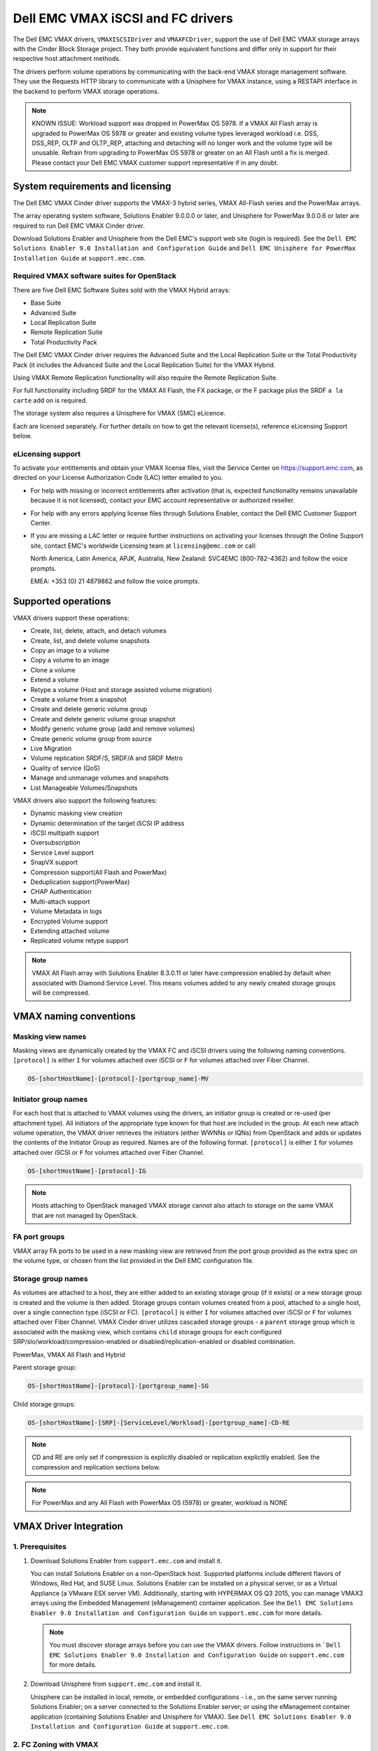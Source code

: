 ==================================
Dell EMC VMAX iSCSI and FC drivers
==================================

The Dell EMC VMAX drivers, ``VMAXISCSIDriver`` and ``VMAXFCDriver``, support
the use of Dell EMC VMAX storage arrays with the Cinder Block Storage project.
They both provide equivalent functions and differ only in support for their
respective host attachment methods.

The drivers perform volume operations by communicating with the back-end VMAX
storage management software. They use the Requests HTTP library to communicate
with a Unisphere for VMAX instance, using a RESTAPI interface in the backend
to perform VMAX storage operations.

.. note::

   KNOWN ISSUE:
   Workload support was dropped in PowerMax OS 5978. If a VMAX All Flash array
   is upgraded to PowerMax OS 5978 or greater and existing volume types
   leveraged workload i.e. DSS, DSS_REP, OLTP and OLTP_REP, attaching and
   detaching will no longer work and the volume type will be unusable.
   Refrain from upgrading to PowerMax OS 5978 or greater on an All Flash
   until a fix is merged. Please contact your Dell EMC VMAX customer support
   representative if in any doubt.

System requirements and licensing
=================================

The Dell EMC VMAX Cinder driver supports the VMAX-3 hybrid series, VMAX
All-Flash series and the PowerMax arrays.

The array operating system software, Solutions Enabler 9.0.0.0 or later, and
Unisphere for PowerMax 9.0.0.6 or later are required to run Dell EMC VMAX
Cinder driver.

Download Solutions Enabler and Unisphere from the Dell EMC's support web site
(login is required). See the ``Dell EMC Solutions Enabler 9.0 Installation
and Configuration Guide`` and ``Dell EMC Unisphere for PowerMax Installation
Guide`` at ``support.emc.com``.

Required VMAX software suites for OpenStack
-------------------------------------------

There are five Dell EMC Software Suites sold with the VMAX Hybrid arrays:

- Base Suite
- Advanced Suite
- Local Replication Suite
- Remote Replication Suite
- Total Productivity Pack

The Dell EMC VMAX Cinder driver requires the Advanced Suite and the Local
Replication Suite or the Total Productivity Pack (it includes the Advanced
Suite and the Local Replication Suite) for the VMAX Hybrid.

Using VMAX Remote Replication functionality will also require the Remote
Replication Suite.

For full functionality including SRDF for the VMAX All Flash, the FX package,
or the F package plus the SRDF ``a la carte`` add on is required.

The storage system also requires a Unisphere for VMAX (SMC) eLicence.

Each are licensed separately. For further details on how to get the
relevant license(s), reference eLicensing Support below.


eLicensing support
------------------

To activate your entitlements and obtain your VMAX license files, visit the
Service Center on `<https://support.emc.com>`_, as directed on your License
Authorization Code (LAC) letter emailed to you.

-  For help with missing or incorrect entitlements after activation
   (that is, expected functionality remains unavailable because it is not
   licensed), contact your EMC account representative or authorized reseller.

-  For help with any errors applying license files through Solutions Enabler,
   contact the Dell EMC Customer Support Center.

-  If you are missing a LAC letter or require further instructions on
   activating your licenses through the Online Support site, contact EMC's
   worldwide Licensing team at ``licensing@emc.com`` or call:

   North America, Latin America, APJK, Australia, New Zealand: SVC4EMC
   (800-782-4362) and follow the voice prompts.

   EMEA: +353 (0) 21 4879862 and follow the voice prompts.


Supported operations
====================

VMAX drivers support these operations:

-  Create, list, delete, attach, and detach volumes
-  Create, list, and delete volume snapshots
-  Copy an image to a volume
-  Copy a volume to an image
-  Clone a volume
-  Extend a volume
-  Retype a volume (Host and storage assisted volume migration)
-  Create a volume from a snapshot
-  Create and delete generic volume group
-  Create and delete generic volume group snapshot
-  Modify generic volume group (add and remove volumes)
-  Create generic volume group from source
-  Live Migration
-  Volume replication SRDF/S, SRDF/A and SRDF Metro
-  Quality of service (QoS)
-  Manage and unmanage volumes and snapshots
-  List Manageable Volumes/Snapshots

VMAX drivers also support the following features:

-  Dynamic masking view creation
-  Dynamic determination of the target iSCSI IP address
-  iSCSI multipath support
-  Oversubscription
-  Service Level support
-  SnapVX support
-  Compression support(All Flash and PowerMax)
-  Deduplication support(PowerMax)
-  CHAP Authentication
-  Multi-attach support
-  Volume Metadata in logs
-  Encrypted Volume support
-  Extending attached volume
-  Replicated volume retype support

.. note::

   VMAX All Flash array with Solutions Enabler 8.3.0.11 or later have
   compression enabled by default when associated with Diamond Service Level.
   This means volumes added to any newly created storage groups will be
   compressed.


VMAX naming conventions
=======================

Masking view names
------------------

Masking views are dynamically created by the VMAX FC and iSCSI drivers using
the following naming conventions. ``[protocol]`` is either ``I`` for volumes
attached over iSCSI or ``F`` for volumes attached over Fiber Channel.

.. code-block:: text

   OS-[shortHostName]-[protocol]-[portgroup_name]-MV

Initiator group names
---------------------

For each host that is attached to VMAX volumes using the drivers, an initiator
group is created or re-used (per attachment type). All initiators of the
appropriate type known for that host are included in the group. At each new
attach volume operation, the VMAX driver retrieves the initiators (either
WWNNs or IQNs) from OpenStack and adds or updates the contents of the
Initiator Group as required. Names are of the following format. ``[protocol]``
is either ``I`` for volumes attached over iSCSI or ``F`` for volumes attached
over Fiber Channel.

.. code-block:: console

   OS-[shortHostName]-[protocol]-IG

.. note::

   Hosts attaching to OpenStack managed VMAX storage cannot also attach to
   storage on the same VMAX that are not managed by OpenStack.

FA port groups
--------------

VMAX array FA ports to be used in a new masking view are retrieved from the
port group provided as the extra spec on the volume type, or chosen from the
list provided in the Dell EMC configuration file.

Storage group names
-------------------

As volumes are attached to a host, they are either added to an existing
storage group (if it exists) or a new storage group is created and the volume
is then added. Storage groups contain volumes created from a pool, attached
to a single host, over a single connection type (iSCSI or FC). ``[protocol]``
is either ``I`` for volumes attached over iSCSI or ``F`` for volumes attached
over Fiber Channel. VMAX Cinder driver utilizes cascaded storage groups -
a ``parent`` storage group which is associated with the masking view, which
contains ``child`` storage groups for each configured
SRP/slo/workload/compression-enabled or disabled/replication-enabled or
disabled combination.

PowerMax, VMAX All Flash and Hybrid

Parent storage group:

.. code-block:: text

   OS-[shortHostName]-[protocol]-[portgroup_name]-SG

Child storage groups:

.. code-block:: text

   OS-[shortHostName]-[SRP]-[ServiceLevel/Workload]-[portgroup_name]-CD-RE

.. note::

   CD and RE are only set if compression is explicitly disabled or replication
   explicitly enabled. See the compression and replication sections below.

.. note::

   For PowerMax and any All Flash with PowerMax OS (5978) or greater, workload
   is NONE


VMAX Driver Integration
=======================

1. Prerequisites
----------------

#. Download Solutions Enabler from ``support.emc.com`` and install it.

   You can install Solutions Enabler on a non-OpenStack host. Supported
   platforms include different flavors of Windows, Red Hat, and SUSE Linux.
   Solutions Enabler can be installed on a physical server, or as a Virtual
   Appliance (a VMware ESX server VM). Additionally, starting with HYPERMAX
   OS Q3 2015, you can manage VMAX3 arrays using the Embedded Management
   (eManagement) container application. See the ``Dell EMC Solutions Enabler
   9.0 Installation and Configuration Guide`` on ``support.emc.com`` for
   more details.

   .. note::

      You must discover storage arrays before you can use the VMAX drivers.
      Follow instructions in ```Dell EMC Solutions Enabler 9.0 Installation
      and Configuration Guide`` on ``support.emc.com`` for more details.

#. Download Unisphere from ``support.emc.com`` and install it.

   Unisphere can be installed in local, remote, or embedded configurations
   - i.e., on the same server running Solutions Enabler; on a server
   connected to the Solutions Enabler server; or using the eManagement
   container application (containing Solutions Enabler and Unisphere for
   VMAX). See ``Dell EMC Solutions Enabler 9.0 Installation and Configuration
   Guide`` at ``support.emc.com``.


2. FC Zoning with VMAX
----------------------

Zone Manager is required when there is a fabric between the host and array.
This is necessary for larger configurations where pre-zoning would be too
complex and open-zoning would raise security concerns.

3. iSCSI with VMAX
------------------

-  Make sure the ``iscsi-initiator-utils`` package is installed on all Compute
   nodes.

.. note::

   You can only ping the VMAX iSCSI target ports when there is a valid masking
   view. An attach operation creates this masking view.


4. Configure Block Storage in cinder.conf
-----------------------------------------

    .. config-table::
       :config-target: VMAX

       cinder.volume.drivers.dell_emc.vmax.common

   .. note::

      For security and backend uniformity, the use of the XML file for VMAX
      backend configuration was deprecated in Queens and removed entirely
      in Rocky.

   .. note::

      ``san_api_port`` is ``8443`` by default but can be changed if
      necessary. For the purposes of this documentation the default is
      assumed so the tag will not appear in any of the ``cinder.conf``
      extracts below.

   .. note::

      VMAX ``PortGroups`` must be pre-configured to expose volumes managed
      by the array. Port groups can be supplied in the ``cinder.conf``, or
      can be specified as an extra spec ``storagetype:portgroupname`` on a
      volume type. The latter gives the user more control. When a dynamic
      masking view is created by the VMAX driver, if there is no port group
      specified as an extra specification, the port group is chosen randomly
      from the PortGroup list, to evenly distribute load across the set of
      groups provided.

   .. note::

      Service Level and workload can be added to the cinder.conf when the
      backend is the default case and there is no associated volume type.
      This not a recommended configuration as it is too restrictive.
      Workload is NONE for PowerMax and any All Flash with PowerMax OS
      (5978) or greater.

      +-----------------+------------------------+---------+----------+
      |  VMAX parameter | cinder.conf parameter  | Default | Required |
      +=================+========================+=========+==========+
      |  ServiceLevel   | vmax_service_level     | None    | No       |
      +-----------------+------------------------+---------+----------+
      |  Workload       | vmax_workload          | None    | No       |
      +-----------------+------------------------+---------+----------+

   Configure Block Storage in cinder.conf

   Add the following entries to ``/etc/cinder/cinder.conf``:

   .. code-block:: ini

      enabled_backends = CONF_GROUP_ISCSI, CONF_GROUP_FC

      [CONF_GROUP_ISCSI]
      volume_driver = cinder.volume.drivers.dell_emc.vmax.iscsi.VMAXISCSIDriver
      volume_backend_name = VMAX_ISCSI
      vmax_port_groups = [OS-ISCSI-PG]
      san_ip = 10.10.10.10
      san_login = my_username
      san_password = my_password
      vmax_array = 000123456789
      vmax_srp = SRP_1


      [CONF_GROUP_FC]
      volume_driver = cinder.volume.drivers.dell_emc.vmax.fc.VMAXFCDriver
      volume_backend_name = VMAX_FC
      vmax_port_groups = [OS-FC-PG]
      san_ip = 10.10.10.10
      san_login = my_username
      san_password = my_password
      vmax_array = 000123456789
      vmax_srp = SRP_1

   In this example, two back-end configuration groups are enabled:
   ``CONF_GROUP_ISCSI`` and ``CONF_GROUP_FC``. Each configuration group has a
   section describing unique parameters for connections, drivers and the
   ``volume_backend_name``.


5. SSL support
--------------

#. Get the CA certificate of the Unisphere server. This pulls the CA cert file
   and saves it as .pem file:

   .. code-block:: console

      # openssl s_client -showcerts \
                         -connect my_unisphere_host:8443 \
                         </dev/null 2>/dev/null \
                         | openssl x509 -outform PEM > my_unisphere_host.pem

   Where ``my_unisphere_host`` is the hostname of the unisphere instance and
   ``my_unisphere_host.pem`` is the name of the .pem file.

#. Add this path to ``cinder.conf`` under the VMAX backend stanza and set SSL
   verify to True

   .. code-block:: console

      driver_ssl_cert_verify = True
      driver_ssl_cert_path = /path/to/my_unisphere_host.pem

   ``OR`` follow the steps 3-6 below if you would like to add the CA cert to
   the system certificate bundle instead of specifying the path to cert:

#. OPTIONAL: Copy the ``.pem`` cert to the system certificate
   directory and convert to ``.crt``:

   .. code-block:: console

      # cp my_unisphere_host.pem /usr/share/ca-certificates/ca_cert.crt

#. OPTIONAL: Update CA certificate database with the following command. Ensure
   you select to enable the cert from step 3 when prompted:

   .. code-block:: console

      # sudo dpkg-reconfigure ca-certificates

#. OPTIONAL: Set a system environment variable to tell the Requests library to
   use the system cert bundle instead of the default Certifi bundle:

   .. code-block:: console

      # export REQUESTS_CA_BUNDLE = /etc/ssl/certs/ca-certificates.crt

#. OPTIONAL: Set cert verification to ``true`` under the VMAX backend stanza in
   ``cinder.conf``:

   .. code-block:: console

      # driver_ssl_cert_verify = True

#. Ensure ``driver_ssl_cert_path`` is set to ``True`` in ``cinder.conf`` backend
   stanza if steps 3-6 are skipped, otherwise ensure both
   ``driver_ssl_cert_path`` and ``driver_ssl_cert_path`` are set in
   ``cinder.conf`` backend stanza.


6. Create Volume Types
----------------------

   Once the ``cinder.conf`` has been updated,  :command:`openstack` commands
   need to be issued in order to create and associate OpenStack volume types
   with the declared ``volume_backend_names``.

   Additionally, each volume type will need an associated ``pool_name`` - an
   extra specification indicating the service level/ workload combination to
   be used for that volume type.

   There is also the option to assign a port group to a volume type by
   setting the ``storagetype:portgroupname`` extra specification.

   .. note::

      It is possible to create as many volume types as the number of Service Level
      and Workload(available) combination for provisioning volumes. The pool_name
      is the additional property which has to be set and is of the format:
      ``<ServiceLevel>+<Workload>+<SRP>+<Array ID>``.
      This can be obtained from the output of the ``cinder get-pools--detail``.
      Workload is NONE for PowerMax or any All Flash with PowerMax OS (5978)
      or greater.

   .. code-block:: console

      $ openstack volume type create VMAX_ISCSI_SILVER_OLTP
      $ openstack volume type set --property volume_backend_name=ISCSI_backend \
                                  --property pool_name=Silver+OLTP+SRP_1+000123456789 \
                                  --property storagetype:portgroupname=OS-PG2 \
                                  VMAX_ISCSI_SILVER_OLTP
      $ openstack volume type create VMAX_FC_DIAMOND_DSS
      $ openstack volume type set --property volume_backend_name=FC_backend \
                                  --property pool_name=Diamond+DSS+SRP_1+000123456789 \
                                  --property storagetype:portgroupname=OS-PG1 \
                                  VMAX_FC_DIAMOND_DSS


   By issuing these commands, the Block Storage volume type
   ``VMAX_ISCSI_SILVER_OLTP`` is associated with the ``ISCSI_backend``, a Silver
   Service Level, and an OLTP workload.

   The type ``VMAX_FC_DIAMOND_DSS`` is associated with the ``FC_backend``, a
   Diamond Service Level, and a DSS workload.

   The ``ServiceLevel`` manages the underlying storage to provide expected
   performance. Setting the ``ServiceLevel`` to ``None`` means that non-FAST
   managed storage groups will be created instead (storage groups not
   associated with any service level). If ``ServiceLevel`` is ``None`` then
   ``Workload`` must be ``None``.

   .. code-block:: console

      openstack volume type set --property pool_name=None+None+SRP_1+000123456789

   When a ``Workload`` is added, the latency range is reduced due to the
   added information. Setting the ``Workload`` to ``None`` means the latency
   range will be the widest for its Service Level type. Please note that you
   cannot set a Workload without a Service Level.

   .. code-block:: console

      openstack volume type set --property pool_name=Diamond+None+SRP_1+000123456789

   .. note::

      PowerMax and Hybrid support Optimized, Diamond, Platinum, Gold, Silver,
      Bronze, and NONE service levels. VMAX All Flash supports Diamond and None.
      Hybrid and All Flash support DSS_REP, DSS, OLTP_REP, OLTP, and None
      workloads, the latter up until ucode 5977. There is no support for
      workloads in PowerMax OS (5978) or greater.


7. Interval and Retries
-----------------------

By default, ``interval`` and ``retries`` are ``3`` seconds and ``200`` retries
respectively. These determine how long (``interval``) and how many times
(``retries``) a user is willing to wait for a single Rest call,
``3*200=600seconds``. Depending on usage, these may need to be overridden by
the user in the cinder.conf. For example, if performance is a factor, then the
``interval`` should be decreased to check the job status more frequently, and
if multiple concurrent provisioning requests are issued then ``retries``
should be increased so calls will not timeout prematurely.

In the example below, the driver checks every 3 seconds for the status of the
job. It will continue checking for 200 retries before it times out.

Add the following lines to the VMAX backend in the cinder.conf:

.. code-block:: console

   [CONF_GROUP_ISCSI]
   volume_driver = cinder.volume.drivers.dell_emc.vmax.iscsi.VMAXISCSIDriver
   volume_backend_name = VMAX_ISCSI
   vmax_port_groups = [OS-ISCSI-PG]
   san_ip = 10.10.10.10
   san_login = my_username
   san_password = my_password
   vmax_array = 000123456789
   vmax_srp = SRP_1
   interval = 1
   retries = 700

8. CHAP Authentication Support
------------------------------

This supports one way initiator CHAP authentication functionality into the
VMAX backend. With CHAP one-way authentication, the storage array challenges
the host during the initial link negotiation process and expects to receive
a valid credential and CHAP secret in response. When challenged, the host
transmits a CHAP credential and CHAP secret to the storage array. The storage
array looks for this credential and CHAP secret which stored in the host
initiator's initiator group (IG) information in the ACLX database. Once a
positive authentication occurs, the storage array sends an acceptance message
to the host. However, if the storage array fails to find any record of the
credential/secret pair, it sends a rejection message, and the link is closed.

Assumptions, Restrictions and Pre-Requisites
~~~~~~~~~~~~~~~~~~~~~~~~~~~~~~~~~~~~~~~~~~~~

#. The host initiator IQN is required along with the credentials the host
   initiator will use to log into the storage array with. The same credentials
   should be used in a multi node system if connecting to the same array.

#. Enable one way CHAP authentication for the iscsi initiator on the storage
   array using SYMCLI. Template and example shown below. For the purpose of
   this setup, the credential/secret used would be my_username/my_password
   with iscsi initiator of iqn.1991-05.com.company.lcseb130

   .. code-block:: console

      # symaccess -sid <SymmID> -iscsi <iscsi> \
                  {enable chap | disable chap | set chap} \
                   -cred <Credential> -secret <Secret>

      # symaccess -sid 128 \
                  -iscsi iqn.1991-05.com.company.lcseb130 \
                  set chap -cred my_username -secret my_password



Settings and Configuration
~~~~~~~~~~~~~~~~~~~~~~~~~~

#. Set the configuration in the VMAX backend group in cinder.conf using the
   following parameters and restart cinder.

   +-----------------------+-------------------------+-------------------+
   | Configuration options | Value required for CHAP | Required for CHAP |
   +=======================+=========================+===================+
   |  use_chap_auth        | True                    | Yes               |
   +-----------------------+-------------------------+-------------------+
   |  chap_username        | my_username             | Yes               |
   +-----------------------+-------------------------+-------------------+
   |  chap_password        | my_password             | Yes               |
   +-----------------------+-------------------------+-------------------+

   .. code-block:: ini

      [VMAX_ISCSI]
      volume_driver = cinder.volume.drivers.dell_emc.vmax.iscsi.VMAXISCSIDriver
      volume_backend_name = VMAX_ISCSI
      san_ip = 10.10.10.10
      san_login = my_u4v_username
      san_password = my_u4v_password
      vmax_srp = SRP_1
      vmax_array = 000123456789
      vmax_port_groups = [OS-ISCSI-PG]
      use_chap_auth = True
      chap_username = my_username
      chap_password = my_password


Usage
~~~~~

#. Using SYMCLI, enable CHAP authentication for a host initiator as described
   above, but do not set ``use_chap_auth``, ``chap_username`` or
   ``chap_password`` in ``cinder.conf``. Create a bootable volume.

   .. code-block:: console

      openstack volume create --size 1 \
                              --image <image_name> \
                              --type <volume_type> \
                              test

#. Boot instance named test_server using the volume created above:

   .. code-block:: console

      openstack server create --volume test \
                              --flavor m1.small \
                              --nic net-id=private \
                              test_server

#. Verify the volume operation succeeds but the boot instance fails as
   CHAP authentication fails.

#. Update the ``cinder.conf`` with ``use_chap_auth`` set to true and
   ``chap_username`` and ``chap_password`` set with the correct
   credentials.

#. Rerun ``openstack server create``

#. Verify that the boot instance operation ran correctly and the volume is
   accessible.

#. Verify that both the volume and boot instance operations ran successfully
   and the user is able to access the volume.



9. QoS (Quality of Service) support
-----------------------------------

Quality of service (QoS) has traditionally been associated with network
bandwidth usage. Network administrators set limitations on certain networks
in terms of bandwidth usage for clients. This enables them to provide a
tiered level of service based on cost. The Nova/Cinder QoS offer similar
functionality based on volume type setting limits on host storage bandwidth
per service offering. Each volume type is tied to specific QoS attributes
some of which are unique to each storage vendor. In the hypervisor, the QoS
limits the following:

- Limit by throughput - Total bytes/sec, read bytes/sec, write bytes/sec
- Limit by IOPS - Total IOPS/sec, read IOPS/sec, write IOPS/sec

QoS enforcement in Cinder is done either at the hypervisor (front end),
the storage subsystem (back end), or both. This section focuses on QoS
limits that are enforced by either the VMAX backend and the hypervisor
front end interchangeably or just back end (Vendor Specific). The VMAX driver
offers support for Total bytes/sec limit in throughput and Total IOPS/sec
limit of IOPS.

The VMAX driver supports the following attributes that are front end/back end
agnostic

- total_iops_sec - Maximum IOPs (in I/Os per second). Valid values range from
  100 IO/Sec to 100,000 IO/sec.
- total_bytes_sec - Maximum bandwidth (throughput) in bytes per second. Valid
  values range from 1048576 bytes (1MB) to 104857600000 bytes (100, 000MB)

The VMAX driver offers the following attribute that is vendor specific to the
VMAX and dependent on the total_iops_sec and/or total_bytes_sec being set.

- Dynamic Distribution - Enables/Disables dynamic distribution of host I/O
  limits. Possible values are:

  - Always - Enables full dynamic distribution mode. When enabled, the
    configured host I/O limits will be dynamically distributed across the
    configured ports, thereby allowing the limits on each individual port to
    adjust to fluctuating demand.
  - OnFailure - Enables port failure capability. When enabled, the fraction
    of configured host I/O limits available to a configured port will adjust
    based on the number of ports currently online.
  - Never - Disables this feature (Default).

USE CASE 1 - Default values
~~~~~~~~~~~~~~~~~~~~~~~~~~~

Prerequisites - VMAX

- Host I/O Limit (MB/Sec) -     No Limit
- Host I/O Limit (IO/Sec) -     No Limit
- Set Dynamic Distribution -    N/A

.. table:: **Prerequisites - Block Storage (Cinder) back end (storage group)**

 +-------------------+-------------------+
 |  Key              | Value             |
 +===================+===================+
 |  total_iops_sec   |  500              |
 +-------------------+-------------------+
 |  total_bytes_sec  | 104857600 (100MB) |
 +-------------------+-------------------+
 |  DistributionType | Always            |
 +-------------------+-------------------+

#. Create QoS Specs with the prerequisite values above:

   .. code-block:: console

      $ openstack volume qos create --consumer back-end \
                                    --property total_iops_sec=500 \
                                    --property total_bytes_sec=104857600 \
                                    --property DistributionType=Always \
                                    my_qos

#. Associate QoS specs with specified volume type:

   .. code-block:: console

      $ openstack volume qos associate my_qos my_volume_type

#. Create volume with the volume type indicated above:

   .. code-block:: console

      $ openstack volume create --size 1 --type my_volume_type my_volume

**Outcome - VMAX (storage group)**

- Host I/O Limit (MB/Sec) -     100
- Host I/O Limit (IO/Sec) -     500
- Set Dynamic Distribution -    Always

**Outcome - Block Storage (Cinder)**

Volume is created against volume type and QoS is enforced with the parameters
above.

USE CASE 2 - Preset limits
~~~~~~~~~~~~~~~~~~~~~~~~~~

Prerequisites - VMAX

- Host I/O Limit (MB/Sec) -     2000
- Host I/O Limit (IO/Sec) -     2000
- Set Dynamic Distribution -    Never

.. table:: **Prerequisites - Block Storage (Cinder) back end (storage group)**

 +-------------------+-------------------+
 |  Key              | Value             |
 +===================+===================+
 |  total_iops_sec   | 500               |
 +-------------------+-------------------+
 |  total_bytes_sec  | 104857600 (100MB) |
 +-------------------+-------------------+
 |  DistributionType | Always            |
 +-------------------+-------------------+

#. Create QoS specifications with the prerequisite values above. The consumer
   in this case use case is both for front end and back end:

   .. code-block:: console

      $ openstack volume qos create --consumer back-end \
                                    --property total_iops_sec=500 \
                                    --property total_bytes_sec=104857600 \
                                    --property DistributionType=Always \
                                    my_qos

#. Associate QoS specifications with specified volume type:

   .. code-block:: console

      $ openstack volume qos associate my_qos my_volume_type

#. Create volume with the volume type indicated above:

   .. code-block:: console

      $ openstack volume create --size 1 --type my_volume_type my_volume

#. Attach the volume created in step 3 to an instance

   .. code-block:: console

      $ openstack server add volume my_volume my_instance

**Outcome - VMAX (storage group)**

- Host I/O Limit (MB/Sec) -     100
- Host I/O Limit (IO/Sec) -     500
- Set Dynamic Distribution -    Always

**Outcome - Block Storage (Cinder)**

Volume is created against volume type and QoS is enforced with the parameters
above.

**Outcome - Hypervisor (Nova)**

Libvirt includes an extra xml flag within the <disk> section called iotune
that is responsible for rate limitation. To confirm that, first get the
``OS-EXT-SRV-ATTR:instance_name`` value of the server instance
i.e. instance-00000003.

.. code-block:: console

   $ openstack server show <serverid>

   +-------------------------------------+-----------------------------------------------------------------+
   | Field                               | Value                                                           |
   +-------------------------------------+-----------------------------------------------------------------+
   | OS-DCF:diskConfig                   | AUTO                                                            |
   | OS-EXT-AZ:availability_zone         | nova                                                            |
   | OS-EXT-SRV-ATTR:host                | myhost                                                          |
   | OS-EXT-SRV-ATTR:hypervisor_hostname | myhost                                                          |
   | OS-EXT-SRV-ATTR:instance_name       | instance-00000003                                               |
   | OS-EXT-STS:power_state              | Running                                                         |
   | OS-EXT-STS:task_state               | None                                                            |
   | OS-EXT-STS:vm_state                 | active                                                          |
   | OS-SRV-USG:launched_at              | 2017-11-02T08:15:42.000000                                      |
   | OS-SRV-USG:terminated_at            | None                                                            |
   | accessIPv4                          |                                                                 |
   | accessIPv6                          |                                                                 |
   | addresses                           | private=fd21:99c2:73f3:0:f816:3eff:febe:30ed, 10.0.0.3          |
   | config_drive                        |                                                                 |
   | created                             | 2017-11-02T08:15:34Z                                            |
   | flavor                              | m1.tiny (1)                                                     |
   | hostId                              | e7b8312581f9fbb8508587d45c0b6fb4dc86102c632ed1f3a6a49d42        |
   | id                                  | 0ef0ff4c-dbda-4dc7-b8ed-45d2fc2f31db                            |
   | image                               | cirros-0.3.5-x86_64-disk (b7c220f5-2408-4296-9e58-fc5a41cb7e9d) |
   | key_name                            | myhostname                                                      |
   | name                                | myhosthame                                                      |
   | progress                            | 0                                                               |
   | project_id                          | bae4b97a0d8b42c28a5add483981e5db                                |
   | properties                          |                                                                 |
   | security_groups                     | name='default'                                                  |
   | status                              | ACTIVE                                                          |
   | updated                             | 2017-11-02T08:15:42Z                                            |
   | user_id                             | 7bccf456740546799a7e20457f13c38b                                |
   | volumes_attached                    |                                                                 |
   +-------------------------------------+-----------------------------------------------------------------+

We then run the following command using the
``OS-EXT-SRV-ATTR:instance_name`` retrieved above.

.. code-block:: console

   $ virsh dumpxml instance-00000003 | grep -1 "total_bytes_sec\|total_iops_sec"

The output of the command contains the xml below. It is found between the
``<disk>`` start and end tag.

.. code-block:: xml

   <iotune>
      <total_bytes_sec>104857600</total_bytes_sec>
      <total_iops_sec>500</total_iops_sec>
   </iotune>


USE CASE 3 - Preset limits
~~~~~~~~~~~~~~~~~~~~~~~~~~

Prerequisites - VMAX

- Host I/O Limit (MB/Sec) -     100
- Host I/O Limit (IO/Sec) -     500
- Set Dynamic Distribution -    Always

.. table:: **Prerequisites - Block Storage (Cinder) back end (storage group)**

 +-------------------+-------------------+
 |  Key              | Value             |
 +===================+===================+
 |  total_iops_sec   | 500               |
 +-------------------+-------------------+
 |  total_bytes_sec  | 104857600 (100MB) |
 +-------------------+-------------------+
 |  DistributionType | OnFailure         |
 +-------------------+-------------------+

#. Create QoS specifications with the prerequisite values above:

   .. code-block:: console

      $ openstack volume qos create --consumer back-end \
                                    --property total_iops_sec=500 \
                                    --property total_bytes_sec=104857600 \
                                    --property DistributionType=Always \
                                    my_qos

#. Associate QoS specifications with specified volume type:

   .. code-block:: console

      $ openstack volume qos associate my_qos my_volume

#. Create volume with the volume type indicated above:

   .. code-block:: console

      $ openstack volume create --size 1 --type my_volume_type my_volume

**Outcome - VMAX (storage group)**

- Host I/O Limit (MB/Sec) -     100
- Host I/O Limit (IO/Sec) -     500
- Set Dynamic Distribution -    OnFailure

**Outcome - Block Storage (Cinder)**

Volume is created against volume type and QOS is enforced with the parameters above


USE CASE 4 - Default values
~~~~~~~~~~~~~~~~~~~~~~~~~~~

Prerequisites - VMAX

- Host I/O Limit (MB/Sec) -     No Limit
- Host I/O Limit (IO/Sec) -     No Limit
- Set Dynamic Distribution -    N/A

.. table:: **Prerequisites - Block Storage (Cinder) back end (storage group)**

 +-------------------+-----------+
 |  Key              | Value     |
 +===================+===========+
 |  DistributionType | Always    |
 +-------------------+-----------+

#. Create QoS specifications with the prerequisite values above:

   .. code-block:: console

      $ openstack volume qos create --consumer back-end \
                                    --property DistributionType=Always \
                                    my_qos

#. Associate QoS specifications with specified volume type:

   .. code-block:: console

      $ openstack volume qos associate my_qos my_volume_type


#. Create volume with the volume type indicated above:

   .. code-block:: console

      $ openstack volume create --size 1 --type my_volume_type my_volume

**Outcome - VMAX (storage group)**

- Host I/O Limit (MB/Sec) -     No Limit
- Host I/O Limit (IO/Sec) -     No Limit
- Set Dynamic Distribution -    N/A

**Outcome - Block Storage (Cinder)**

Volume is created against volume type and there is no QoS change.

10. iSCSI multipathing support
------------------------------

- Install open-iscsi on all nodes on your system
- Do not install EMC PowerPath as they cannot co-exist with native multipath
  software
- Multipath tools must be installed on all Nova compute nodes

On Ubuntu:

.. code-block:: console

   # apt-get install multipath-tools      #multipath modules
   # apt-get install sysfsutils sg3-utils #file system utilities
   # apt-get install scsitools            #SCSI tools

On openSUSE and SUSE Linux Enterprise Server:

.. code-block:: console

   # zipper install multipath-tools      #multipath modules
   # zipper install sysfsutils sg3-utils #file system utilities
   # zipper install scsitools            #SCSI tools

On Red Hat Enterprise Linux and CentOS:

.. code-block:: console

   # yum install iscsi-initiator-utils   #ensure iSCSI is installed
   # yum install device-mapper-multipath #multipath modules
   # yum install sysfsutils sg3-utils    #file system utilities


Multipath configuration file
~~~~~~~~~~~~~~~~~~~~~~~~~~~~

The multipath configuration file may be edited for better management and
performance. Log in as a privileged user and make the following changes to
:file:`/etc/multipath.conf` on the  Compute (Nova) node(s).

.. code-block:: vim

   devices {
   # Device attributed for EMC VMAX
       device {
               vendor "EMC"
               product "SYMMETRIX"
               path_grouping_policy multibus
               getuid_callout "/lib/udev/scsi_id --page=pre-spc3-83 --whitelisted --device=/dev/%n"
               path_selector "round-robin 0"
               path_checker tur
               features "0"
               hardware_handler "0"
               prio const
               rr_weight uniform
               no_path_retry 6
               rr_min_io 1000
               rr_min_io_rq 1
       }
   }

You may need to reboot the host after installing the MPIO tools or restart
iSCSI and multipath services.

On Ubuntu:

.. code-block:: console

   # service open-iscsi restart
   # service multipath-tools restart

On openSUSE, SUSE Linux Enterprise Server, Red Hat Enterprise Linux, and
CentOS:

.. code-block:: console

   # systemctl restart open-iscsi
   # systemctl restart multipath-tools

.. code-block:: console

   $ lsblk
   NAME                                       MAJ:MIN RM   SIZE RO TYPE  MOUNTPOINT
   sda                                          8:0    0     1G  0 disk
   ..360000970000196701868533030303235 (dm-6) 252:6    0     1G  0 mpath
   sdb                                          8:16   0     1G  0 disk
   ..360000970000196701868533030303235 (dm-6) 252:6    0     1G  0 mpath
   vda                                        253:0    0     1T  0 disk

OpenStack configurations
~~~~~~~~~~~~~~~~~~~~~~~~

On Compute (Nova) node, add the following flag in the ``[libvirt]`` section of
:file:`/etc/nova/nova.conf` and :file:`/etc/nova/nova-cpu.conf`:

.. code-block:: ini

   volume_use_multipath = True

On Cinder controller node, iSCSI MPIO can be set globally in the
[DEFAULT] section or set individually in the VMAX backend stanza in
:file:`/etc/cinder/cinder.conf`:

.. code-block:: ini

   use_multipath_for_image_xfer = True

Restart ``nova-compute`` and ``cinder-volume`` services after the change.

Verify you have multiple initiators available on the compute node for I/O
~~~~~~~~~~~~~~~~~~~~~~~~~~~~~~~~~~~~~~~~~~~~~~~~~~~~~~~~~~~~~~~~~~~~~~~~~

#. Create a 3GB VMAX volume.
#. Create an instance from image out of native LVM storage or from VMAX
   storage, for example, from a bootable volume
#. Attach the 3GB volume to the new instance:

   .. code-block:: console

      # multipath -ll
      mpath102 (360000970000196700531533030383039) dm-3 EMC,SYMMETRIX
      size=3G features='1 queue_if_no_path' hwhandler='0' wp=rw
      '-+- policy='round-robin 0' prio=1 status=active
      33:0:0:1 sdb 8:16 active ready running
      '- 34:0:0:1 sdc 8:32 active ready running

#. Use the ``lsblk`` command to see the multipath device:

   .. code-block:: console

      # lsblk
      NAME                                       MAJ:MIN RM   SIZE RO TYPE  MOUNTPOINT
      sdb                                          8:0    0     3G  0 disk
      ..360000970000196700531533030383039 (dm-6) 252:6    0     3G  0 mpath
      sdc                                          8:16   0     3G  0 disk
      ..360000970000196700531533030383039 (dm-6) 252:6    0     3G  0 mpath
      vda


11. All Flash compression support
---------------------------------

On an All Flash array, the creation of any storage group has a compressed
attribute by default. Setting compression on a storage group does not mean
that all the devices will be immediately compressed. It means that for all
incoming writes compression will be considered. Setting compression ``off`` on
a storage group does not mean that all the devices will be uncompressed.
It means all the writes to compressed tracks will make these tracks
uncompressed.

.. note::

   This feature is only applicable for All Flash arrays, 250F, 450F, 850F
   and 950F and PowerMax 2000 and 8000.

Use case 1 - Compression disabled create, attach, detach, and delete volume
~~~~~~~~~~~~~~~~~~~~~~~~~~~~~~~~~~~~~~~~~~~~~~~~~~~~~~~~~~~~~~~~~~~~~~~~~~~

#. Create a new volume type called ``VMAX_COMPRESSION_DISABLED``.
#. Set an extra spec ``volume_backend_name``.
#. Set a new extra spec ``storagetype:disablecompression = True``.
#. Create a new volume.
#. Check in Unisphere or symcli to see if the volume
   exists in storage group ``OS-<srp>-<servicelevel>-<workload>-CD-SG``, and
   compression is disabled on that storage group.
#. Attach the volume to an instance. Check in Unisphere or symcli to see if the
   volume exists in storage group
   ``OS-<shorthostname>-<srp>-<servicelevel/workload>-<portgroup>-CD``, and
   compression is disabled on that storage group.
#. Detach volume from instance. Check in Unisphere or symcli to see if the
   volume exists in storage group ``OS-<srp>-<servicelevel>-<workload>-CD-SG``,
   and compression is disabled on that storage group.
#. Delete the volume. If this was the last volume in the
   ``OS-<srp>-<servicelevel>-<workload>-CD-SG`` storage group,
   it should also be deleted.


Use case 2 - Retype from compression disabled to compression enabled
~~~~~~~~~~~~~~~~~~~~~~~~~~~~~~~~~~~~~~~~~~~~~~~~~~~~~~~~~~~~~~~~~~~~

#. Repeat steps 1-4 of Use case 1.
#. Create a new volume type. For example ``VMAX_COMPRESSION_ENABLED``.
#. Set extra spec ``volume_backend_name`` as before.
#. Set the new extra spec's compression as
   ``storagetype:disablecompression = False`` or DO NOT set this extra spec.
#. Retype from volume type ``VMAX_COMPRESSION_DISABLED`` to
   ``VMAX_COMPRESSION_ENABLED``.
#. Check in Unisphere or symcli to see if the volume exists in storage group
   ``OS-<srp>-<servicelevel>-<workload>-SG``, and compression is enabled on
   that storage group.

.. note::
   If extra spec ``storagetype:disablecompression`` is set on a hybrid, it is
   ignored because compression is not a feature on a VMAX3 hybrid.


12. Oversubscription support
----------------------------

Please refer to the following:
https://docs.openstack.org/cinder/latest/admin/blockstorage-over-subscription.html


13. Live Migration support
--------------------------

Non-live migration (sometimes referred to simply as 'migration'). The instance
is shut down for a period of time to be moved to another hypervisor. In this
case, the instance recognizes that it was rebooted. Live migration
(or 'true live migration'). Almost no instance downtime. Useful when the
instances must be kept running during the migration. The different types
of live migration are:

- Shared storage-based live migration. Both hypervisors have access to shared
  storage.

- Block live migration. No shared storage is required. Incompatible with
  read-only devices such as CD-ROMs and Configuration Drive (config_drive).

- Volume-backed live migration. Instances are backed by volumes rather than
  ephemeral disk.  For VMAX volume-backed live migration, shared storage
  is required.

The VMAX driver supports shared volume-backed live migration.

Architecture
~~~~~~~~~~~~

In VMAX, A volume cannot belong to two or more FAST storage groups at the
same time. To get around this limitation we leverage both cascaded storage
groups and a temporary non FAST storage group.

A volume can remain 'live' if moved between masking views that have the same
initiator group and port groups which preserves the host path.

During live migration, the following steps are performed by the VMAX plugin
on the volume:

#. Within the originating masking view, the volume is moved from the FAST
   storage group to the non-FAST storage group within the parent storage
   group.
#. The volume is added to the FAST storage group within the destination
   parent storage group of the destination masking view. At this point the
   volume belongs to two storage groups.
#. One of two things happens:

   - If the connection to the destination instance is successful, the volume
     is removed from the non-FAST storage group in the originating masking
     view, deleting the storage group if it contains no other volumes.
   - If the connection to the destination instance fails, the volume is
     removed from the destination storage group, deleting the storage group,
     if empty. The volume is reverted back to the original storage group.


Live migration configuration
~~~~~~~~~~~~~~~~~~~~~~~~~~~~

Please refer to the following for more information:

https://docs.openstack.org/nova/latest/admin/live-migration-usage.html

and

https://docs.openstack.org/nova/latest/admin/configuring-migrations.html

.. note::

   OpenStack Oslo uses an open standard for messaging middleware known as AMQP.
   This messaging middleware (the RPC messaging system) enables the OpenStack
   services that run on multiple servers to talk to each other.
   By default, the RPC messaging client is set to timeout after 60 seconds,
   meaning if any operation you perform takes longer than 60 seconds to
   complete the operation will timeout and fail with the ERROR message
   "Messaging Timeout: Timed out waiting for a reply to message ID [message_id]"

   If this occurs, increase the ``rpc_response_timeout`` flag value in
   ``cinder.conf`` and ``nova.conf`` on all Cinder and Nova nodes and restart
   the services.

   What to change this value to will depend entirely on your own environment,
   you might only need to increase it slightly, or if your environment is
   under heavy network load it could need a bit more time than normal. Fine
   tuning is required here, change the value and run intensive operations to
   determine if your timeout value matches your environment requirements.

   At a minimum please set ``rpc_response_timeout`` to ``240``, but this will
   need to be raised if high concurrency is a factor. This should be
   sufficient for all Cinder backup commands also.


System configuration
~~~~~~~~~~~~~~~~~~~~

``NOVA-INST-DIR/instances/`` (for example, ``/opt/stack/data/nova/instances``)
has to be mounted by shared storage. Ensure that NOVA-INST-DIR (set with
state_path in the nova.conf file) is the same on all hosts.

#. Configure your DNS or ``/etc/hosts`` and ensure it is consistent across all
   hosts. Make sure that the three hosts can perform name resolution with each
   other. As a test, use the ping command to ping each host from one another.

   .. code-block:: console

      $ ping HostA
      $ ping HostB
      $ ping HostC

#. Export NOVA-INST-DIR/instances from HostA, and ensure it is readable and
   writable by the Compute user on HostB and HostC. Please refer to the
   relevant OS documentation for further details.
   e.g. https://help.ubuntu.com/lts/serverguide/network-file-system.html

#. On all compute nodes, enable the 'execute/search' bit on your shared
   directory to allow qemu to be able to use the images within the
   directories. On all hosts, run the following command:

   .. code-block:: console

       $ chmod o+x NOVA-INST-DIR/instances

.. note::

   If migrating from compute to controller, make sure to run step two above on
   the controller node to export the instance directory.


Use case
~~~~~~~~

For our use case shown below, we have three hosts with host names HostA, HostB
and HostC. HostA is the compute node while HostB and HostC are the compute
nodes. The following were also used in live migration.

- 2 gb bootable volume using the cirros image.
- Instance created using the 2gb volume above with a flavor m1.small using
  2048 RAM, 20GB of Disk and 1 VCPU.

#. Create a bootable volume.

   .. code-block:: console

      $ openstack volume create --size 2 \
                                --image cirros-0.3.5-x86_64-disk \
                                --volume_lm_1

#. Launch an instance using the volume created above on HostB.

   .. code-block:: console

      $ openstack server create --volume volume_lm_1 \
                                --flavor m1.small \
                                --nic net-id=private \
                                --security-group default \
                                --availability-zone nova:HostB \
                                server_lm_1

#. Confirm on HostB has the instance created by running:

   .. code-block:: console

      $ openstack server show server_lm_1 | grep "hypervisor_hostname\|instance_name"
        | OS-EXT-SRV-ATTR:hypervisor_hostname | HostB
        | OS-EXT-SRV-ATTR:instance_name | instance-00000006

#. Confirm, through virsh using the instance_name returned in step 3
   (instance-00000006), on HostB that the instance is created using:

   .. code-block:: console

      $ virsh list --all

      Id   Name                  State
      --------------------------------
      1    instance-00000006     Running

#. Migrate the instance from HostB to HostA with:

   .. code-block:: console

      $ openstack server migrate --live HostA \
                                 server_lm_1

#. Run the command on step 3 above when the instance is back in available
   status. The hypervisor should be on Host A.

#. Run the command on Step 4 on Host A to confirm that the instance is
   created through virsh.


14. Multi-attach support
------------------------

VMAX cinder driver supports the ability to attach a volume to multiple
hosts/servers simultaneously. Please see
https://docs.openstack.org/cinder/latest/admin/blockstorage-volume-multiattach.html
for configuration information.

Multi-attach Architecture
~~~~~~~~~~~~~~~~~~~~~~~~~

In VMAX, a volume cannot belong to two or more FAST storage groups at the same
time. This can cause issues when we are attaching a volume to multiple
instances on different hosts. To get around this limitation, we leverage both
cascaded storage groups and non-FAST storage groups (i.e. a storage group with
no service level, workload, or SRP specified).

.. note::

   If no service level is assigned to the volume type, no extra work on the
   backend is required – the volume is attached to and detached from each
   host as normal.

Example Use Case
~~~~~~~~~~~~~~~~

Volume ``Multi-attach-Vol-1`` (with a multi-attach capable volume type, and
associated with a Diamond Service Level) is attached to Instance
``Multi-attach-Instance-A`` on HostA. We then issue the command to attach
``Multi-attach-Vol-1`` to ``Multi-attach-Instance-B`` on HostB:

#. In the HostA masking view, the volume is moved from the FAST managed
   storage group to the non-FAST managed storage group within the parent
   storage group.

#. The volume is attached as normal on Host B – i.e., it is added to a FAST
   managed storage group within the parent storage group of the HostB masking
   view. The volume now belongs to two masking views, and is exposed to both
   HostA and HostB.

We then decide to detach the volume from ‘Multi-attach-Instance-B’ on HostB:

#. The volume is detached as normal from Host B – i.e., it is removed from
   the FAST managed storage group within the parent storage group of the
   HostB masking view – this includes cleanup of the associated elements
   if required. The volume now belongs to one masking view, and is no longer
   exposed to HostB.

#. In the HostA masking view, the volume is returned to the FAST managed
   storage group from the non-FAST managed storage group within the parent
   storage group. The non-FAST managed storage group is cleaned up,
   if required.

.. note::

   Known issue - the multi-attach flag is still false after a retype. This
   is being addressed in https://bugs.launchpad.net/cinder/+bug/1790840


15. Volume Encryption support
-----------------------------

Please refer to the following:
https://docs.openstack.org/cinder/latest/configuration/block-storage/volume-encryption.html


16. Volume metadata in logs
---------------------------

If debug is enabled in the default section of the cinder.conf, VMAX Cinder
driver will log additional volume information in the Cinder volume log,
on each successful operation.  The facilitates bridging the gap between
OpenStack and the Array by tracing and describing the volume from a VMAX/
PowerMax view point.

.. code-block:: console

   +-------------------------+---------------------------------------------------------+
   | Key                     | Value                                                   |
   +-------------------------+---------------------------------------------------------+
   | service_level           | Gold                                                    |
   | is_compression_disabled | no                                                      |
   | vmax_driver_version     | 3.2.0                                                   |
   | identifier_name         | OS-819470ab-a6d4-49cc-b4db-6f85e82822b7                 |
   | openstack_release       | 13.0.0.0b3.dev3                                         |
   | volume_id               | 819470ab-a6d4-49cc-b4db-6f85e82822b7                    |
   | vmax_model              | PowerMax_8000                                           |
   | operation               | delete                                                  |
   | default_sg_name         | OS-DEFAULT_SRP-Gold-NONE-SG                             |
   | device_id               | 01C03                                                   |
   | unisphere_version       | V9.0.0.9                                                |
   | workload                | NONE                                                    |
   | openstack_version       | 13.0.0                                                  |
   | volume_updated_time     | 2018-08-03 03:13:53                                     |
   | platform                | Linux-4.4.0-127-generic-x86_64-with-Ubuntu-16.04-xenial |
   | python_version          | 2.7.12                                                  |
   | volume_size             | 20                                                      |
   | srp                     | DEFAULT_SRP                                             |
   | openstack_name          | 91_Test_Vol56                                           |
   | vmax_firmware_version   | 5978.143.144                                            |
   | serial_number           | 000123456789                                            |
   +-------------------------+---------------------------------------------------------+


Cinder supported operations
===========================

Volume replication support
--------------------------

Configure the source and target arrays
~~~~~~~~~~~~~~~~~~~~~~~~~~~~~~~~~~~~~~

#. Configure an SRDF group between the chosen source and target
   arrays for the VMAX Cinder driver to use. The source array must correspond
   with the 'vmax_array' entry in the cinder.conf.
#. Select both the director and the ports for the SRDF emulation to use on
   both sides. Bear in mind that network topology is important when choosing
   director endpoints. Supported modes are `Synchronous`, `Asynchronous`,
   and `Metro`.

   .. note::

      If the source and target arrays are not managed by the same Unisphere
      server (that is, the target array is remotely connected to server -
      for example, if you are using embedded management), in the event of a
      full disaster scenario (i.e. the primary array is completely lost and
      all connectivity to it is gone), the Unisphere server would no longer
      be able to contact the target array. In this scenario, the volumes would
      be automatically failed over to the target array, but administrator
      intervention would be required to either; configure the target (remote)
      array as local to the current Unisphere server (if it is a stand-alone
      server), or enter the details of a second Unisphere server to the
      ``cinder.conf``, which is locally connected to the target array (for
      example, the embedded management Unisphere server of the target array),
      and restart the Cinder volume service.

   .. note::

      If you are setting up an SRDF/Metro configuration, it is recommended that
      you configure a Witness or vWitness for bias management. Please see
      https://www.emc.com/collateral/technical-documentation/h14556-vmax3-srdf-metro-overview-and-best-practices-tech-note.pdf

#. Enable replication in ``/etc/cinder/cinder.conf``.
   To enable the replication functionality in VMAX Cinder driver, it is
   necessary to create a replication volume-type. The corresponding
   back-end stanza in the ``cinder.conf`` for this volume-type must then
   include a ``replication_device`` parameter. This parameter defines a
   single replication target array and takes the form of a list of key
   value pairs.

   .. code-block:: console

      enabled_backends = VMAX_FC_REPLICATION
      [VMAX_FC_REPLICATION]
      volume_driver = cinder.volume.drivers.dell_emc.vmax_fc.VMAXFCDriver
      san_ip = 10.10.10.10
      san_login = my_u4v_username
      san_password = my_u4v_password
      vmax_srp = SRP_1
      vmax_array = 000123456789
      vmax_port_groups = [OS-FC-PG]
      volume_backend_name = VMAX_FC_REPLICATION
      replication_device = target_device_id:000197811111,
                           remote_port_group:os-failover-pg,
                           remote_pool:SRP_1,
                           rdf_group_label: 28_11_07,
                           allow_extend:False,
                           mode:Metro,
                           metro_use_bias:False,
                           allow_delete_metro:False

      .. note::

         ``replication_device`` key value pairs will need to be on the same line
         (separated by commas) in cinder.conf.  They are displayed on separated lines
         above for readiblity.

   * ``target_device_id`` is a unique VMAX array serial number of the target
     array. For full failover functionality, the source and target VMAX arrays
     must be discovered and managed by the same U4V server.

   * ``remote_port_group`` is the name of a VMAX port group that has been
     pre-configured to expose volumes managed by this backend in the event
     of a failover. Make sure that this portgroup contains either all FC or
     all iSCSI port groups (for a given back end), as appropriate for the
     configured driver (iSCSI or FC).

   * ``remote_pool`` is the unique pool name for the given target array.

   * ``rdf_group_label`` is the name of a VMAX SRDF group that has been pre-configured
     between the source and target arrays.

   * ``allow_extend`` is a flag for allowing the extension of replicated volumes.
     To extend a volume in an SRDF relationship, this relationship must first be
     broken, both the source and target volumes are then independently extended,
     and then the replication relationship is re-established. If not explicitly
     set, this flag defaults to ``False``.

     .. note::
        As the SRDF link must be severed, due caution should be exercised when
        performing this operation. If absolutely necessary, only one source and
        target pair should be extended at a time.

     .. note::
        It is not currently possible to extend SRDF/Metro protected volumes.

   * ``mode`` is the required replication mode. Options are 'Synchronous',
     'Asynchronous', and 'Metro'. This defaults to 'Synchronous'.

   * ``metro_use_bias`` is a flag to indicate if 'bias' protection should be
     used instead of Witness. This defaults to False.

   * ``allow_delete_metro`` is a flag to indicate if metro devices can be deleted.
     All Metro devices in an RDF group need to be managed together, so in order to delete
     one of the pairings, the whole group needs to be first suspended. Because of this,
     we require this flag to be explicitly set. This flag defaults to False.


   .. note::
      Service Level and Workload: An attempt will be made to create a storage
      group on the target array with the same service level and workload combination
      as the primary. However, if this combination is unavailable on the target
      (for example, in a situation where the source array is a Hybrid, the target array
      is an All Flash, and an All Flash incompatible service level like Bronze is
      configured), no service level will be applied.

   .. note::
      The VMAX Cinder drivers can support a single replication target per
      back-end, that is we do not support Concurrent SRDF or Cascaded SRDF.
      Ensure there is only a single ``replication_device`` entry per
      back-end stanza.

#. Create a ``replication-enabled`` volume type. Once the
   ``replication_device`` parameter has been entered in the VMAX
   backend entry in the ``cinder.conf``, a corresponding volume type
   needs to be created ``replication_enabled`` property set. See
   above ``Setup VMAX drivers`` for details.

   .. code-block:: console

      # openstack volume type set --property replication_enabled="<is> True" \
                            VMAX_FC_REPLICATION


Volume replication interoperability with other features
~~~~~~~~~~~~~~~~~~~~~~~~~~~~~~~~~~~~~~~~~~~~~~~~~~~~~~~

Most features are supported, except for the following:

* Replication Group operations are available for volumes in Synchronous mode only.

* Storage-assisted retype operations on replication-enabled VMAX volumes
  (moving from a non-replicated type to a replicated-type and vice-versa.
  Moving to another service level/workload combination, for example) are
  not supported.

* It is not currently possible to extend SRDF/Metro protected volumes.
  If a bigger volume size is required for a SRDF/Metro protected volume, this can be
  achieved by cloning the original volume and choosing a larger size for the new
  cloned volume.

* The image volume cache functionality is supported (enabled by setting
  ``image_volume_cache_enabled = True``), but one of two actions must be taken
  when creating the cached volume:

  * The first boot volume created on a backend (which will trigger the
    cached volume to be created) should be the smallest necessary size.
    For example, if the minimum size disk to hold an image is 5GB, create
    the first boot volume as 5GB.
  * Alternatively, ensure that the ``allow_extend`` option in the
    ``replication_device parameter`` is set to ``True`` (Please note that it is
    not possible to extend SRDF/Metro protected volumes).

  This is because the initial boot volume is created at the minimum required
  size for the requested image, and then extended to the user specified size.


Failover host
~~~~~~~~~~~~~

In the event of a disaster, or where there is required downtime, upgrade
of the primary array for example, the administrator can issue the failover
host command to failover to the configured target:

.. code-block:: console

   # cinder failover-host cinder_host@VMAX_FC_REPLICATION

If the primary array becomes available again, you can initiate a failback
using the same command and specifying ``--backend_id default``:

.. code-block:: console

   # cinder failover-host cinder_host@VMAX_FC_REPLICATION --backend_id default

.. note::

   Failover and Failback operations are not applicable in Metro configurations.


Asynchronous and Metro replication management groups
~~~~~~~~~~~~~~~~~~~~~~~~~~~~~~~~~~~~~~~~~~~~~~~~~~~~

Asynchronous and Metro volumes in an RDF session, i.e. belonging to an SRDF
group, must be managed together for RDF operations (although there is a
``consistency exempt`` option for creating and deleting pairs in an Async
group). To facilitate this management, we create an internal RDF management
storage group on the backend. It is crucial for correct management that the
volumes in this storage group directly correspond to the volumes in the RDF
group. For this reason, it is imperative that the RDF group specified in the
``cinder.conf`` is for the exclusive use by this Cinder backend.


Metro support
~~~~~~~~~~~~~

SRDF/Metro is a High Availabilty solution. It works by masking both sides of
the RDF relationship to the host, and presenting all paths to the host,
appearing that they all point to the one device. In order to do this,
there needs to be multipath software running to manage writing to the
multiple paths.

Known issues
~~~~~~~~~~~~

.. note::

   There is a known issue which can occasionally occur when certain operations
   on replicated volumes are invoked concurrently. This can cause some of
   these operations to fail, but they should be successful on subsequent
   attempts. Currently, this limitation applies to concurrent deletion of
   replicated volumes, and concurrent management of existing volumes into a
   replication volume type.


Volume retype -  storage assisted volume migration
--------------------------------------------------

Volume retype with storage assisted migration is supported now for
VMAX3 arrays. Cinder requires that for storage assisted migration, a
volume cannot be retyped across backends. For using storage assisted volume
retype, follow these steps:

#. For migrating a volume from one Service Level or Workload combination to
   another, use volume retype with the migration-policy to on-demand. The
   target volume type should have the same volume_backend_name configured and
   should have the desired pool_name to which you are trying to retype to
   (please refer to ``Setup VMAX Drivers`` for details).

   .. code-block:: console

      $ cinder retype --migration-policy on-demand <volume> <volume-type>


.. note::

   With the Rocky release the following is now supported

   - Retype non-replicated volume to a replicated volume type
   - Retype replicated volume to a non-replicated volume type
   - Retype a replicated volume to a different replicated volume type


Generic volume group support
----------------------------

Generic volume group operations are performed through the CLI using API
version 3.1x of the Cinder API. Generic volume groups are multi-purpose
groups which can be used for various features. The VMAX plugin supports
consistent group snapshots and replication groups. Consistent group
snapshots allows the user to take group snapshots which
are consistent based on the group specs. Replication groups allow for/
tenant facing APIs to enable and disable replication, and to failover
and failback, a group of volumes. Generic volume groups have replaced
the deprecated consistency groups.

Consistent group snapshot
~~~~~~~~~~~~~~~~~~~~~~~~~

To create a consistent group snapshot, set a group-spec, having the key
``consistent_group_snapshot_enabled`` set to ``<is> True`` on the group.

.. code-block:: console

   cinder --os-volume-api-version 3.11 group-type-key GROUP_TYPE set consistent_group_snapshot_enabled="<is> True"

Similarly the same key should be set on any volume type which is specified
while creating the group.

.. code-block:: console

   # openstack volume type set --property replication_enabled="<is> True" /
                           VMAX_REPLICATION

If this key is not set on the group-spec or volume type, then the generic
volume group will be created/managed by Cinder (not the VMAX plugin).

.. note::

   The consistent group snapshot should not be confused with the VMAX
   consistency group which is an SRDF construct.

Replication groups
~~~~~~~~~~~~~~~~~~

As with Consistent group snapshot ``consistent_group_snapshot_enabled`` should
be set to true on the group and the volume type for replication groups.
Only Synchronous replication
is supported for use with Replication Groups. When a volume is created into a
replication group, replication is on by default. The ``disable_replication``
api suspends I/O traffic on the devices, but does NOT remove replication for
the group. The ``enable_replication`` api resumes I/O traffic on the RDF
links. The "failover_group" api allows a group to be failed over and back
without failing over the entire host. See below for usage.

.. note::

   A generic volume group can be both consistent group snapshot enabled and
   consistent group replication enabled.

Storage Group Names
~~~~~~~~~~~~~~~~~~~

Storage groups are created on the VMAX as a result of creation of generic
volume groups. These storage groups follow a different naming convention
and are of the following format depending upon whether the groups have a
name.

.. code-block:: text

   TruncatedGroupName_GroupUUID or GroupUUID

Group type operations
~~~~~~~~~~~~~~~~~~~~~

- Create a group type

.. code-block:: console

   cinder --os-volume-api-version 3.11 group-type-create GROUP_TYPE

- Show a group type

.. code-block:: console

   cinder --os-volume-api-version 3.11 group-type-show GROUP_TYPE

- List group types

.. code-block:: console

   cinder --os-volume-api-version 3.11 group-type-list

- Delete group type

.. code-block:: console

   cinder --os-volume-api-version 3.11 group-type-delete GROUP_TYPE

- Set/unset a group spec

.. code-block:: console

   cinder --os-volume-api-version 3.11 group-type-key GROUP_TYPE set consistent_group_snapshot_enabled="<is> True"

- List group types and group specs:

.. code-block:: console

   cinder --os-volume-api-version 3.11 group-specs-list

Group operations
~~~~~~~~~~~~~~~~

- Create a group:

.. code-block:: console

   cinder --os-volume-api-version 3.13 group-create --name GROUP GROUP_TYPE VOLUME_TYPE1,VOLUME_TYPE2

- Show a group:

.. code-block:: console

   cinder --os-volume-api-version 3.13 group-show GROUP

- List all groups:

.. code-block:: console

   cinder --os-volume-api-version 3.13 group-list

- Create a volume and add it to a group at the time of creation:

.. code-block:: console

   cinder --os-volume-api-version 3.13 create --volume-type VOLUME_TYPE1 --group-id GROUP_ID 1

- Modify a group to add or remove volumes:

.. code-block:: console

   cinder --os-volume-api-version 3.13 group-update --add-volumes UUID1,UUID2 --remove-volumes UUID3,UUID4 GROUP

- Delete a group

.. code-block:: console

   cinder --os-volume-api-version 3.13 group-delete --delete-volumes GROUP

Group snapshot operations
~~~~~~~~~~~~~~~~~~~~~~~~~

- Create a group snapshot:

.. code-block:: console

   cinder --os-volume-api-version 3.14 group-snapshot-create --name GROUP_SNAPSHOT GROUP

- Delete group snapshot(s):

.. code-block:: console

   cinder --os-volume-api-version 3.14 group-snapshot-delete GROUP_SNAPSHOT

- Create a group from a group snapshot:

.. code-block:: console

   $ cinder --os-volume-api-version 3.14 group-create-from-src --group-snapshot GROUP_SNAPSHOT --name GROUP

- Create a group from a source snapshot:

.. code-block:: console

   $ cinder --os-volume-api-version 3.14 group-create-from-src --source-group SOURCE_GROUP --name GROUP

Group replication operations
~~~~~~~~~~~~~~~~~~~~~~~~~~~~

- Enable group replication

.. code-block:: console

   cinder --os-volume-api-version 3.38 group-enable-replication GROUP

- Disable group replication

.. code-block:: console

   cinder --os-volume-api-version 3.38 group-disable-replication GROUP

- Failover group

.. code-block:: console

   cinder --os-volume-api-version 3.38 group-failover-replication GROUP

- Failback group

.. code-block:: console

   cinder --os-volume-api-version 3.38 group-failover-replication GROUP /
       --secondary-backend-id default


Manage and Unmanage Volumes
---------------------------

Managing volumes in OpenStack is the process whereby a volume which exists
on the storage device is imported into OpenStack to be made available for use
in the OpenStack environment.  For a volume to be valid for managing into
OpenStack, the following prerequisites must be met:

- The volume exists in a Cinder managed pool

- The volume is not part of a Masking View

- The volume is not part of an SRDF relationship

- The volume is configured as a TDEV (thin device)

- The volume is set to FBA emulation

- The volume must a whole GB e.g. 5.5GB is not a valid size

- The volume cannot be a snapvx target


For a volume to exist in a Cinder managed pool, it must reside in in the same
Storage Resource Pool (SRP) as the backend which is configured for use in
OpenStack. Specifying the pool correctly can be entered manually as it follows
the same format:

.. code-block:: console

   Pool format: <service_level>+<workload_type>+<srp>+<array_id>
   Pool example 1: Diamond+DSS+SRP_1+111111111111
   Pool example 2: Diamond+SRP_1+111111111111


.. table:: **Pool values**

 +----------------+-------------------------------------------------------------+
 |  Key           | Value                                                       |
 +================+=============================================================+
 |  service_level | The service level of the volume to be managed               |
 +----------------+-------------------------------------------------------------+
 |  workload      | The workload of the volume to be managed                    |
 +----------------+-------------------------------------------------------------+
 |  SRP           | The Storage Resource Pool configured for use by the backend |
 +----------------+-------------------------------------------------------------+
 |  array_id      | The VMAX serial number (12 digit numerical)                 |
 +----------------+-------------------------------------------------------------+


Manage Volumes
~~~~~~~~~~~~~~

With your pool name defined you can now manage the volume into OpenStack, this
is possible with the CLI command ``cinder manage``. The bootable parameter is
optional in the command, if the volume to be managed into OpenStack is not
bootable leave this parameter out. OpenStack will also determine the size of
the value when it is managed so there is no need to specify the volume size.

Command format:

.. code-block:: console

   $ cinder manage --name <new_volume_name> --volume-type <vmax_vol_type> \
     --availability-zone <av_zone> <--bootable> <host> <identifier>

Command Example:

.. code-block:: console

   $ cinder manage --name vmax_managed_volume --volume-type VMAX_ISCSI_DIAMOND \
     --availability-zone nova demo@VMAX_ISCSI_DIAMOND#Diamond+SRP_1+111111111111 031D8

After the above command has been run, the volume will be available for use in
the same way as any other OpenStack VMAX volume.

.. note::

   An unmanaged volume with a prefix of 'OS-' in its identifier name cannot be
   managed into OpenStack, as this is a reserved keyword for managed volumes.
   If the identifier name has this prefix, an exception will be thrown by the
   VMAX driver on a manage operation.


Managing Volumes with Replication Enabled
~~~~~~~~~~~~~~~~~~~~~~~~~~~~~~~~~~~~~~~~~

Whilst it is not possible to manage volumes into OpenStack that are part of a
SRDF relationship, it is possible to manage a volume into OpenStack and
enable replication at the same time. This is done by having a replication
enabled VMAX volume type (for more information see section Volume Replication)
during the manage volume process you specify the replication volume type as
the chosen volume type. Once managed, replication will be enabled for that
volume.


Unmanage Volume
~~~~~~~~~~~~~~~

Unmanaging a volume is not the same as deleting a volume. When a volume is
deleted from OpenStack, it is also deleted from the VMAX at the same time.
Unmanaging a volume is the process whereby a volume is removed from OpenStack
but it remains for further use on the VMAX. The volume can also be managed
back into OpenStack at a later date using the process discussed in the
previous section. Unmanaging volume is carried out using the Cinder
unmanage CLI command:

Command format:

.. code-block:: console

   $ cinder unmanage <volume_name/volume_id>

Command example:

.. code-block:: console

   $ cinder unmanage vmax_test_vol

Once unmanaged from OpenStack, the volume can still be retrieved using its
device ID or OpenStack volume ID. Within Unisphere you will also notice that
the 'OS-' prefix has been removed, this is another visual indication that
the volume is no longer managed by OpenStack.


Manage/Unmanage Snapshots
-------------------------

Users can manage VMAX SnapVX snapshots into OpenStack if the source volume
already exists in Cinder. Similarly, users will be able to unmanage OpenStack
snapshots to remove them from Cinder but keep them on the storage backend.

Set-up, restrictions and requirements:

#. No additional settings or configuration is required to support this
   functionality.

#. Manage/Unmanage snapshots requires SnapVX functionality support on VMAX.

#. Manage/Unmanage Snapshots in OpenStack Cinder is only supported at present
   through Cinder CLI commands.

#. It is only possible to manage or unmanage one snapshot at a time in Cinder.

Manage SnapVX Snapshot
~~~~~~~~~~~~~~~~~~~~~~

It is possible to manage VMAX SnapVX snapshots into OpenStack, where the
source volume from which the snapshot is taken already exists in, and is
managed by OpenStack Cinder. The source volume may have been created in
OpenStack Cinder, or it may have been managed in to OpenStack Cinder also.
With the support of managing SnapVX snapshots included in OpenStack Queens,
the restriction around managing SnapVX source volumes has been removed.

.. note::

   It is not possible to manage into OpenStack SnapVX linked target volumes,
   or volumes which exist in a replication session.


Requirements/Restrictions:

#. The SnapVX source volume must be present in and managed by Cinder.

#. The SnapVX snapshot name must not begin with ``OS-``.

#. The SnapVX snapshot source volume must not be in a failed-over state.

#. Managing a SnapVX snapshot will only be allowed if the snapshot has no
   linked target volumes.


Command Structure:

#. Identify your SnapVX snapshot for management on the VMAX, note the name.

#. Ensure the source volume is already managed into OpenStack Cinder, note
   the device ID.

#. Using the Cinder CLI, use the following command structure to manage a
   Snapshot into OpenStack Cinder:


.. code-block:: console

   $ cinder snapshot-manage --id-type source-name
                            [--name <name>]
                            [--description <description>]
                            [--metadata [<key=value> [<key=value> ...]]]
                            <volume name/id> <identifier>

Positional arguments:

- <volume name/id> - Source OpenStack volume name

- <identifier> - Name of existing snapshot on VMAX backend

Optional arguments:

- --name <name> - Snapshot name (Default=None)

- --description <description> - Snapshot description (Default=None)

- --metadata [<key=value> [<key=value> ...]]
  Metadata key=value pairs (Default=None)

Example:

.. code-block:: console

   $ cinder snapshot-manage --name SnapshotManaged \
                            --description "Managed Queens Feb18" \
                            0021A VMAXSnapshot

Where:

- The name in OpenStack after managing the SnapVX snapshot will be
  ``SnapshotManaged``.

- The snapshot will have the description ``Managed Queens Feb18``.

- The source volume device ID is ``0021A``.

- The name of the SnapVX snapshot on the VMAX backend is ``VMAXSnapshot``.

Outcome:

After the process of managing the Snapshot has completed, the SnapVX snapshot
on the VMAX backend will be prefixed by the letters ``OS-``, leaving the
snapshot in this example named ``OS-VMAXSnapshot``. The associated snapshot
managed by Cinder will be present for use under the name ``SnapshotManaged``.


Unmanage Cinder Snapshot
~~~~~~~~~~~~~~~~~~~~~~~~

Unmanaging a snapshot in Cinder is the process whereby the snapshot is removed
from and no longer managed by Cinder, but it still exists on the storage
backend. Unmanaging a SnapVX snapshot in OpenStack Cinder follows this
behaviour, whereby after unmanaging a VMAX SnapVX snapshot from Cinder, the
snapshot is removed from OpenStack but is still present for use on the VMAX
backend.

Requirements/Restrictions:

- The SnapVX source volume must not be in a failed over state.

Command Structure:

Identify the SnapVX snapshot you want to unmanage from OpenStack Cinder, note
the snapshot name or ID as specified by Cinder. Using the Cinder CLI use the
following command structure to unmanage the SnapVX snapshot from Cinder:

.. code-block:: console

   $ cinder snapshot-unmanage <snapshot>

Positional arguments:

- <snapshot> - Cinder snapshot name or ID.

Example:

.. code-block:: console

   $ cinder snapshot-unmanage SnapshotManaged

Where:

- The SnapVX snapshot name in OpenStack Cinder is SnapshotManaged.

After the process of unmanaging the SnapVX snapshot in Cinder, the snapshot on
the VMAX backend will have the ``OS-`` prefix removed to indicate it is no
longer OpenStack managed. In the example above, the snapshot after unmanaging
from OpenStack will be named ``VMAXSnapshot`` on the storage backend.

List manageable volumes and snapshots
-------------------------------------

Manageable volumes
~~~~~~~~~~~~~~~~~~

Volumes that can be managed by and imported into Openstack.

List manageable volume is filtered by:

- Volume size should be 1026MB or greater (1GB VMAX Cinder Vol = 1026 MB)
- Volume size should be a whole integer GB capacity
- Volume should not be a part of masking view.
- Volume status should be ``Ready``
- Volume service state should be ``Normal``
- Volume emulation type should be ``FBA``
- Volume configuration should be ``TDEV``
- Volume should not be a system resource.
- Volume should not be ``private``
- Volume should not be ``encapsulated``
- Volume should not be ``reserved``
- Volume should not be a part of an RDF session
- Volume should not be a snapVX Target
- Volume identifier should not begin with ``OS-``.

Manageable snaphots
~~~~~~~~~~~~~~~~~~~

Snapshots that can be managed by and imported into Openstack

List manageable snapshots is filtered by:

- The source volume should be marked as SnapVX source.
- The source volume should be 1026MB or greater
- The source volume should be a whole integer GB capacity.
- The source volume emulation type should be ``FBA``.
- The source volume configuration should be ``TDEV``.
- The source volume should not be ``private``.
- The source volume should be not be a system resource.
- The snapshot identifier should not start with ``OS-`` or ``temp-``.
- The snapshot should not be expired.
- The snapshot generation number should npt be greater than 0.

.. note::

   There is some delay in the syncing of the Unisphere for PowerMax database
   when the state/properties of a volume is modified using ``symcli``.  To
   prevent this it is preferrable to modify state/properties of volumes within
   Unisphere.

Upgrading from SMI-S based driver to RESTAPI based driver
=========================================================

Seamless upgrades from an SMI-S based driver to RESTAPI based driver,
following the setup instructions above, are supported with a few exceptions:

#. Live migration functionality will not work on already attached/in-use
   legacy volumes. These volumes will first need to be detached and reattached
   using the RESTAPI based driver. This is because we have changed the masking
   view architecture from Pike to better support this functionality.

#. Consistency groups are deprecated in Pike. Generic Volume Groups are
   supported from Pike onwards.
